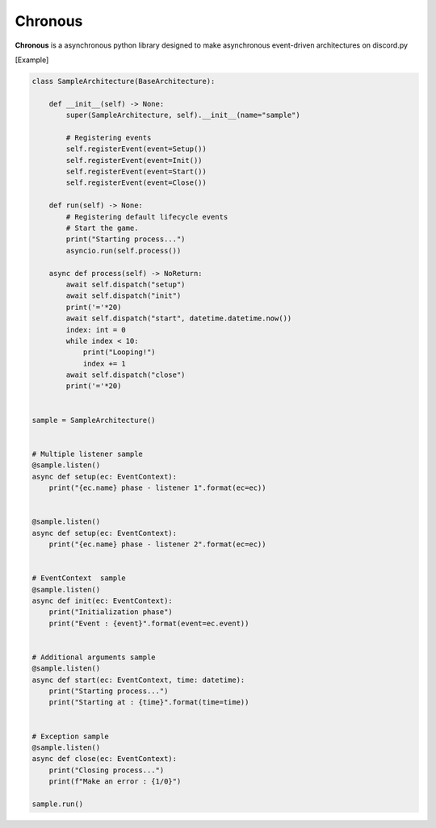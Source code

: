 ===============
Chronous
===============
|py_ver| |format| |discord|

**Chronous** is a asynchronous python library designed to make asynchronous event-driven architectures on discord.py

.. |py_ver| image:: https://img.shields.io/pypi/pyversions/chronous?label=Python%20Version&logo=python&logoColor=yellow
   :target: https://python.org
.. |format| image:: https://img.shields.io/pypi/format/chronous?label=package&logo=pypi
   :target: https://pypi.org/project/chronous/
.. |discord| image:: https://img.shields.io/discord/622434051365535745?color=blue&label=Discord&logo=Discord&logoColor=White
   :target: https://discord.gg/taVq6rw

[Example]

.. code-block:: python

    class SampleArchitecture(BaseArchitecture):

        def __init__(self) -> None:
            super(SampleArchitecture, self).__init__(name="sample")

            # Registering events
            self.registerEvent(event=Setup())
            self.registerEvent(event=Init())
            self.registerEvent(event=Start())
            self.registerEvent(event=Close())

        def run(self) -> None:
            # Registering default lifecycle events
            # Start the game.
            print("Starting process...")
            asyncio.run(self.process())

        async def process(self) -> NoReturn:
            await self.dispatch("setup")
            await self.dispatch("init")
            print('='*20)
            await self.dispatch("start", datetime.datetime.now())
            index: int = 0
            while index < 10:
                print("Looping!")
                index += 1
            await self.dispatch("close")
            print('='*20)


    sample = SampleArchitecture()


    # Multiple listener sample
    @sample.listen()
    async def setup(ec: EventContext):
        print("{ec.name} phase - listener 1".format(ec=ec))


    @sample.listen()
    async def setup(ec: EventContext):
        print("{ec.name} phase - listener 2".format(ec=ec))


    # EventContext  sample
    @sample.listen()
    async def init(ec: EventContext):
        print("Initialization phase")
        print("Event : {event}".format(event=ec.event))


    # Additional arguments sample
    @sample.listen()
    async def start(ec: EventContext, time: datetime):
        print("Starting process...")
        print("Starting at : {time}".format(time=time))


    # Exception sample
    @sample.listen()
    async def close(ec: EventContext):
        print("Closing process...")
        print(f"Make an error : {1/0}")

    sample.run()

